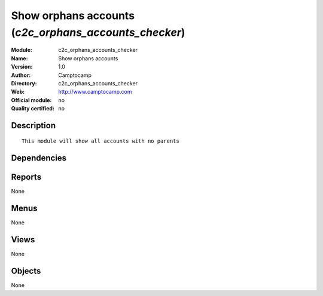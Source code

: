 
.. i18n: .. module:: c2c_orphans_accounts_checker
.. i18n:     :synopsis: Show orphans accounts 
.. i18n:     :noindex:
.. i18n: .. 

.. module:: c2c_orphans_accounts_checker
    :synopsis: Show orphans accounts 
    :noindex:
.. 

.. i18n: .. raw:: html
.. i18n: 
.. i18n:     <link rel="stylesheet" href="../_static/hide_objects_in_sidebar.css" type="text/css" />

.. raw:: html

    <link rel="stylesheet" href="../_static/hide_objects_in_sidebar.css" type="text/css" />

.. i18n: Show orphans accounts (*c2c_orphans_accounts_checker*)
.. i18n: ======================================================
.. i18n: :Module: c2c_orphans_accounts_checker
.. i18n: :Name: Show orphans accounts
.. i18n: :Version: 1.0
.. i18n: :Author: Camptocamp
.. i18n: :Directory: c2c_orphans_accounts_checker
.. i18n: :Web: http://www.camptocamp.com
.. i18n: :Official module: no
.. i18n: :Quality certified: no

Show orphans accounts (*c2c_orphans_accounts_checker*)
======================================================
:Module: c2c_orphans_accounts_checker
:Name: Show orphans accounts
:Version: 1.0
:Author: Camptocamp
:Directory: c2c_orphans_accounts_checker
:Web: http://www.camptocamp.com
:Official module: no
:Quality certified: no

.. i18n: Description
.. i18n: -----------

Description
-----------

.. i18n: ::
.. i18n: 
.. i18n:   
.. i18n:   This module will show all accounts with no parents
.. i18n:   
.. i18n:   

::

  
  This module will show all accounts with no parents
  
  

.. i18n: Dependencies
.. i18n: ------------

Dependencies
------------

.. i18n:  * :mod:`account`

 * :mod:`account`

.. i18n: Reports
.. i18n: -------

Reports
-------

.. i18n: None

None

.. i18n: Menus
.. i18n: -------

Menus
-------

.. i18n: None

None

.. i18n: Views
.. i18n: -----

Views
-----

.. i18n: None

None

.. i18n: Objects
.. i18n: -------

Objects
-------

.. i18n: None

None
